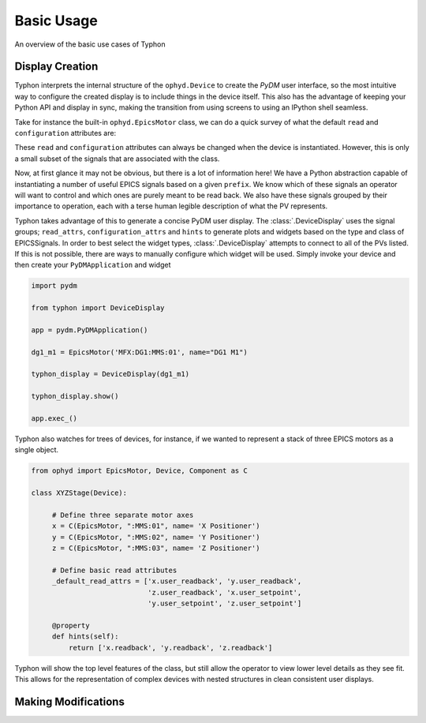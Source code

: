 ===========
Basic Usage
===========
An overview of the basic use cases of Typhon

Display Creation
================
Typhon interprets the internal structure of the ``ophyd.Device`` to create the
`PyDM` user interface, so the most intuitive way to configure the created
display is to include things in the device itself. This also has the advantage
of keeping your Python API and display in sync, making the transition from
using screens to using an IPython shell seamless.

Take for instance the built-in ``ophyd.EpicsMotor`` class, we can do a quick
survey of what the default ``read`` and ``configuration`` attributes are:

.. ipython:: python

    import ophyd

    ophyd.EpicsMotor._default_read_attrs

    ophyd.EpicsMotor._default_configuration_attrs


These ``read`` and ``configuration`` attributes can always be changed when the
device is instantiated.  However, this is only a small subset of the signals
that are associated with the class.

.. ipython:: python

   ophyd.EpicsMotor._sig_attrs

Now, at first glance it may not be obvious, but there is a lot of information
here! We have a Python abstraction capable of instantiating a number of useful
EPICS signals based on a given ``prefix``. We know which of these signals an
operator will want to control and which ones are purely meant to be read back.
We also have these signals grouped by their importance to operation, each with
a terse human legible description of what the PV represents.

Typhon takes advantage of this to generate a concise PyDM user display. The
:class:`.DeviceDisplay` uses the signal groups; ``read_attrs``,
``configuration_attrs`` and ``hints`` to generate plots and widgets based on
the type and class of EPICSSignals. In order to best select the widget types,
:class:`.DeviceDisplay` attempts to connect to all of the PVs listed. If this
is not possible, there are ways to manually configure which widget will be
used. Simply invoke your device and then create your ``PyDMApplication`` and
widget

.. code:: python
 
   import pydm

   from typhon import DeviceDisplay

   app = pydm.PyDMApplication()

   dg1_m1 = EpicsMotor('MFX:DG1:MMS:01', name="DG1 M1")

   typhon_display = DeviceDisplay(dg1_m1)

   typhon_display.show()

   app.exec_()

Typhon also watches for trees of devices, for instance, if we wanted to
represent a stack of three EPICS motors as a single object.

.. code:: python
   
   from ophyd import EpicsMotor, Device, Component as C

   class XYZStage(Device):

        # Define three separate motor axes 
        x = C(EpicsMotor, ":MMS:01", name= 'X Positioner')
        y = C(EpicsMotor, ":MMS:02", name= 'Y Positioner')
        z = C(EpicsMotor, ":MMS:03", name= 'Z Positioner')

        # Define basic read attributes
        _default_read_attrs = ['x.user_readback', 'y.user_readback',
                               'z.user_readback', 'x.user_setpoint',
                               'y.user_setpoint', 'z.user_setpoint']

        @property
        def hints(self):
            return ['x.readback', 'y.readback', 'z.readback']

Typhon will show the top level features of the class, but still allow the
operator to view lower level details as they see fit. This allows for the
representation of complex devices with nested structures in clean consistent
user displays. 

Making Modifications
====================
